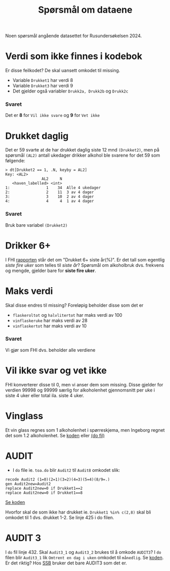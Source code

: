 #+title: Spørsmål om dataene

Noen spørsmål angående datasettet for Rusundersøkelsen 2024.

* Verdi som ikke finnes i kodebok
Er disse feilkodet? De skal uansett omkodet til missing.
- Variable =Drukket1= har verdi 8
- Variable =Drukket3= har verdi 9
- Det gjelder også variabler =Drukk2a, Drukk2b= og =Drukk2c=

*** Svaret
Det er *8* for =Vil ikke svare= og *9* for =Vet ikke=
* Drukket daglig
Det er 59 svarte at de har drukket daglig siste 12 mnd =(Drukket2)=, men på spørsmål =(AL2)= antall ukedager drikker alkohol ble svarene for det 59 som følgende:

#+begin_example
> dt[Drukket2 == 1, .N, keyby = AL2]
Key: <AL2>
                AL2     N
   <haven_labelled> <int>
1:                1    34  Alle 4 ukedager
2:                2    11  3 av 4 dager
3:                3    10  2 av 4 dager
4:                4     4  1 av 4 dager
#+end_example

*** Svaret
Bruk bare variabel =(Drukket2)=
* Drikker 6+
I FHI [[https://www.fhi.no/le/alkohol/alkoholinorge/omsetning-og-bruk/alkoholbruk-i-den-voksne-befolkningen/?term=#forskjeller-i-alkoholbruk-i-ulike-befolkningsgrupper][rapporten]] står det om "Drukket 6+ siste år(%)". Er det tall som egentlig /siste fire uker/ som telles til /siste år/? Spørsmål om alkoholbruk dvs. frekvens og mengde, gjelder bare for *siste fire uker*.

* Maks verdi
Skal disse endres til missing? Foreløpig beholder disse som det er
- =flaskeroltot= og =halvlitertot= har maks verdi av 100
- =vinflaskeruke= har maks verdi av 28
- =vinflaskertot= har maks verdi av 10

*** Svaret
Vi gjør som FHI dvs. beholder alle verdiene
* Vil ikke svar og vet ikke
FHI konverterer disse til 0, men vi anser dem som missing. Disse gjelder for verdien 99998 og 99999 særlig for alkoholenhet gjennomsnitt per uke i siste 4 uker eller total ila. siste 4 uker.

* Vinglass
Et vin glass regnes som 1 alkoholenhet i spørreskjema, men Ingeborg regnet det som 1.2 alkoholenhet. Se [[https://github.com/folkehelsestats/toa/blob/33410e7ee185f240ed52124b3f35029a583f98ab/do/toa.do#L261][koden]] eller [[file:~/Git-hdir/toa/do/toa.do::gen vinenheter= (1.2*vinglassuke + 6*vinflaskeruke)*4 + 1.2*vinglasstot + 6*vinflaskertot][(do fil)]]

* AUDIT
- I =do= file ie. =toa.do= blir =Audit2= til =Audit8= omkodet slik:

#+begin_example
recode Audit2 (1=0)(2=1)(3=2)(4=3)(5=4)(8/9=.)
gen Audit2new=Audit2
replace Audit2new=0 if Drukket1==2
replace Audit2new=0 if Drukket1==8
#+end_example

[[https://github.com/folkehelsestats/toa/blob/33410e7ee185f240ed52124b3f35029a583f98ab/do/toa.do#L426][Se koden]]

Hvorfor skal de som ikke har drukket ie. ~Drukket1 %in% c(2,8)~ skal bli omkodet til 1 dvs. drukket 1-2. Se linje 425 i do filen.

* AUDIT 3
I =do= fil linje 432. Skal =Audit3_1= og =Audit3_2= brukes til å omkode =AUDIT3=? I =do= filen blir =Audit3_1= lik =Omtrent en dag i uken= omkodet til =månedlig=. Se [[https://github.com/folkehelsestats/toa/blob/33410e7ee185f240ed52124b3f35029a583f98ab/do/toa.do#L431][koden]]. Er det riktig? Hos [[https://www.ssb.no/helse/helseforhold-og-levevaner/statistikk/royk-alkohol-og-andre-rusmidler][SSB]] bruker det bare AUDIT3 som det er.
